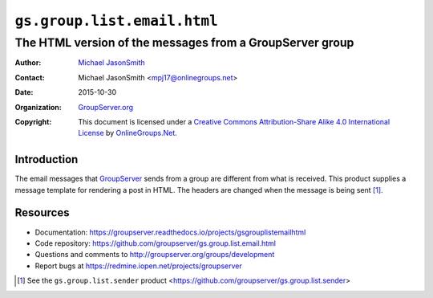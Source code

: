 ============================
``gs.group.list.email.html``
============================
~~~~~~~~~~~~~~~~~~~~~~~~~~~~~~~~~~~~~~~~~~~~~~~~~~~~~~~~~
The HTML version of the messages from a GroupServer group
~~~~~~~~~~~~~~~~~~~~~~~~~~~~~~~~~~~~~~~~~~~~~~~~~~~~~~~~~

:Author: `Michael JasonSmith`_
:Contact: Michael JasonSmith <mpj17@onlinegroups.net>
:Date: 2015-10-30
:Organization: `GroupServer.org`_
:Copyright: This document is licensed under a
  `Creative Commons Attribution-Share Alike 4.0 International License`_
  by `OnlineGroups.Net`_.

.. _Creative Commons Attribution-Share Alike 4.0 International License:
    http://creativecommons.org/licenses/by-sa/4.0/

Introduction
============

The email messages that GroupServer_ sends from a group are
different from what is received. This product supplies a message
template for rendering a post in HTML. The headers are changed
when the message is being sent [#sender]_.

Resources
=========

- Documentation:
  https://groupserver.readthedocs.io/projects/gsgrouplistemailhtml
- Code repository:
  https://github.com/groupserver/gs.group.list.email.html
- Questions and comments to
  http://groupserver.org/groups/development
- Report bugs at https://redmine.iopen.net/projects/groupserver

.. [#sender] See the ``gs.group.list.sender`` product
             <https://github.com/groupserver/gs.group.list.sender>

.. _GroupServer: http://groupserver.org/
.. _GroupServer.org: http://groupserver.org/
.. _OnlineGroups.Net: https://onlinegroups.net
.. _Michael JasonSmith: http://groupserver.org/p/mpj17

..  LocalWords:  IAppendix viewlets groupserver EmailHTMLPrologue
